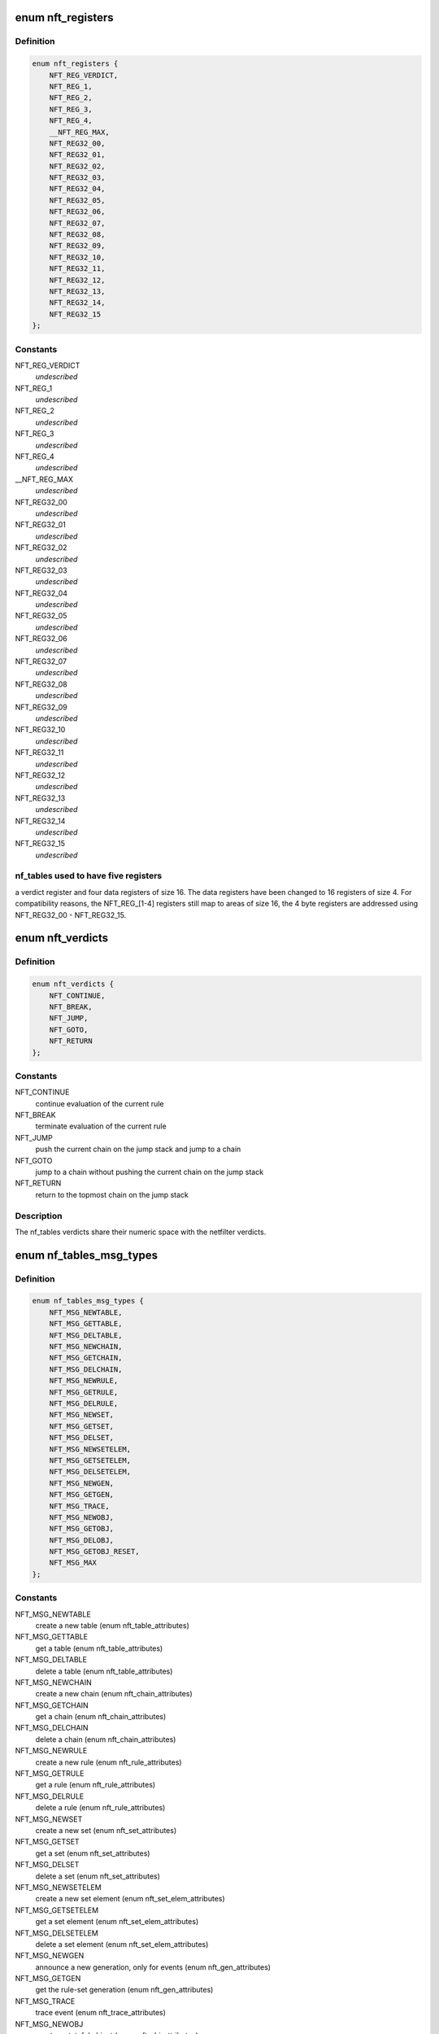 .. -*- coding: utf-8; mode: rst -*-
.. src-file: include/uapi/linux/netfilter/nf_tables.h

.. _`nft_registers`:

enum nft_registers
==================

.. c:type:: enum nft_registers

    nf_tables registers

.. _`nft_registers.definition`:

Definition
----------

.. code-block:: c

    enum nft_registers {
        NFT_REG_VERDICT,
        NFT_REG_1,
        NFT_REG_2,
        NFT_REG_3,
        NFT_REG_4,
        __NFT_REG_MAX,
        NFT_REG32_00,
        NFT_REG32_01,
        NFT_REG32_02,
        NFT_REG32_03,
        NFT_REG32_04,
        NFT_REG32_05,
        NFT_REG32_06,
        NFT_REG32_07,
        NFT_REG32_08,
        NFT_REG32_09,
        NFT_REG32_10,
        NFT_REG32_11,
        NFT_REG32_12,
        NFT_REG32_13,
        NFT_REG32_14,
        NFT_REG32_15
    };

.. _`nft_registers.constants`:

Constants
---------

NFT_REG_VERDICT
    *undescribed*

NFT_REG_1
    *undescribed*

NFT_REG_2
    *undescribed*

NFT_REG_3
    *undescribed*

NFT_REG_4
    *undescribed*

__NFT_REG_MAX
    *undescribed*

NFT_REG32_00
    *undescribed*

NFT_REG32_01
    *undescribed*

NFT_REG32_02
    *undescribed*

NFT_REG32_03
    *undescribed*

NFT_REG32_04
    *undescribed*

NFT_REG32_05
    *undescribed*

NFT_REG32_06
    *undescribed*

NFT_REG32_07
    *undescribed*

NFT_REG32_08
    *undescribed*

NFT_REG32_09
    *undescribed*

NFT_REG32_10
    *undescribed*

NFT_REG32_11
    *undescribed*

NFT_REG32_12
    *undescribed*

NFT_REG32_13
    *undescribed*

NFT_REG32_14
    *undescribed*

NFT_REG32_15
    *undescribed*

.. _`nft_registers.nf_tables-used-to-have-five-registers`:

nf_tables used to have five registers
-------------------------------------

a verdict register and four data
registers of size 16. The data registers have been changed to 16 registers
of size 4. For compatibility reasons, the NFT_REG_[1-4] registers still
map to areas of size 16, the 4 byte registers are addressed using
NFT_REG32_00 - NFT_REG32_15.

.. _`nft_verdicts`:

enum nft_verdicts
=================

.. c:type:: enum nft_verdicts

    nf_tables internal verdicts

.. _`nft_verdicts.definition`:

Definition
----------

.. code-block:: c

    enum nft_verdicts {
        NFT_CONTINUE,
        NFT_BREAK,
        NFT_JUMP,
        NFT_GOTO,
        NFT_RETURN
    };

.. _`nft_verdicts.constants`:

Constants
---------

NFT_CONTINUE
    continue evaluation of the current rule

NFT_BREAK
    terminate evaluation of the current rule

NFT_JUMP
    push the current chain on the jump stack and jump to a chain

NFT_GOTO
    jump to a chain without pushing the current chain on the jump stack

NFT_RETURN
    return to the topmost chain on the jump stack

.. _`nft_verdicts.description`:

Description
-----------

The nf_tables verdicts share their numeric space with the netfilter verdicts.

.. _`nf_tables_msg_types`:

enum nf_tables_msg_types
========================

.. c:type:: enum nf_tables_msg_types

    nf_tables netlink message types

.. _`nf_tables_msg_types.definition`:

Definition
----------

.. code-block:: c

    enum nf_tables_msg_types {
        NFT_MSG_NEWTABLE,
        NFT_MSG_GETTABLE,
        NFT_MSG_DELTABLE,
        NFT_MSG_NEWCHAIN,
        NFT_MSG_GETCHAIN,
        NFT_MSG_DELCHAIN,
        NFT_MSG_NEWRULE,
        NFT_MSG_GETRULE,
        NFT_MSG_DELRULE,
        NFT_MSG_NEWSET,
        NFT_MSG_GETSET,
        NFT_MSG_DELSET,
        NFT_MSG_NEWSETELEM,
        NFT_MSG_GETSETELEM,
        NFT_MSG_DELSETELEM,
        NFT_MSG_NEWGEN,
        NFT_MSG_GETGEN,
        NFT_MSG_TRACE,
        NFT_MSG_NEWOBJ,
        NFT_MSG_GETOBJ,
        NFT_MSG_DELOBJ,
        NFT_MSG_GETOBJ_RESET,
        NFT_MSG_MAX
    };

.. _`nf_tables_msg_types.constants`:

Constants
---------

NFT_MSG_NEWTABLE
    create a new table (enum nft_table_attributes)

NFT_MSG_GETTABLE
    get a table (enum nft_table_attributes)

NFT_MSG_DELTABLE
    delete a table (enum nft_table_attributes)

NFT_MSG_NEWCHAIN
    create a new chain (enum nft_chain_attributes)

NFT_MSG_GETCHAIN
    get a chain (enum nft_chain_attributes)

NFT_MSG_DELCHAIN
    delete a chain (enum nft_chain_attributes)

NFT_MSG_NEWRULE
    create a new rule (enum nft_rule_attributes)

NFT_MSG_GETRULE
    get a rule (enum nft_rule_attributes)

NFT_MSG_DELRULE
    delete a rule (enum nft_rule_attributes)

NFT_MSG_NEWSET
    create a new set (enum nft_set_attributes)

NFT_MSG_GETSET
    get a set (enum nft_set_attributes)

NFT_MSG_DELSET
    delete a set (enum nft_set_attributes)

NFT_MSG_NEWSETELEM
    create a new set element (enum nft_set_elem_attributes)

NFT_MSG_GETSETELEM
    get a set element (enum nft_set_elem_attributes)

NFT_MSG_DELSETELEM
    delete a set element (enum nft_set_elem_attributes)

NFT_MSG_NEWGEN
    announce a new generation, only for events (enum nft_gen_attributes)

NFT_MSG_GETGEN
    get the rule-set generation (enum nft_gen_attributes)

NFT_MSG_TRACE
    trace event (enum nft_trace_attributes)

NFT_MSG_NEWOBJ
    create a stateful object (enum nft_obj_attributes)

NFT_MSG_GETOBJ
    get a stateful object (enum nft_obj_attributes)

NFT_MSG_DELOBJ
    delete a stateful object (enum nft_obj_attributes)

NFT_MSG_GETOBJ_RESET
    get and reset a stateful object (enum nft_obj_attributes)

NFT_MSG_MAX
    *undescribed*

.. _`nft_list_attributes`:

enum nft_list_attributes
========================

.. c:type:: enum nft_list_attributes

    nf_tables generic list netlink attributes

.. _`nft_list_attributes.definition`:

Definition
----------

.. code-block:: c

    enum nft_list_attributes {
        NFTA_LIST_UNPEC,
        NFTA_LIST_ELEM,
        __NFTA_LIST_MAX
    };

.. _`nft_list_attributes.constants`:

Constants
---------

NFTA_LIST_UNPEC
    *undescribed*

NFTA_LIST_ELEM
    list element (NLA_NESTED)

__NFTA_LIST_MAX
    *undescribed*

.. _`nft_hook_attributes`:

enum nft_hook_attributes
========================

.. c:type:: enum nft_hook_attributes

    nf_tables netfilter hook netlink attributes

.. _`nft_hook_attributes.definition`:

Definition
----------

.. code-block:: c

    enum nft_hook_attributes {
        NFTA_HOOK_UNSPEC,
        NFTA_HOOK_HOOKNUM,
        NFTA_HOOK_PRIORITY,
        NFTA_HOOK_DEV,
        __NFTA_HOOK_MAX
    };

.. _`nft_hook_attributes.constants`:

Constants
---------

NFTA_HOOK_UNSPEC
    *undescribed*

NFTA_HOOK_HOOKNUM
    netfilter hook number (NLA_U32)

NFTA_HOOK_PRIORITY
    netfilter hook priority (NLA_U32)

NFTA_HOOK_DEV
    netdevice name (NLA_STRING)

__NFTA_HOOK_MAX
    *undescribed*

.. _`nft_table_flags`:

enum nft_table_flags
====================

.. c:type:: enum nft_table_flags

    nf_tables table flags

.. _`nft_table_flags.definition`:

Definition
----------

.. code-block:: c

    enum nft_table_flags {
        NFT_TABLE_F_DORMANT
    };

.. _`nft_table_flags.constants`:

Constants
---------

NFT_TABLE_F_DORMANT
    this table is not active

.. _`nft_table_attributes`:

enum nft_table_attributes
=========================

.. c:type:: enum nft_table_attributes

    nf_tables table netlink attributes

.. _`nft_table_attributes.definition`:

Definition
----------

.. code-block:: c

    enum nft_table_attributes {
        NFTA_TABLE_UNSPEC,
        NFTA_TABLE_NAME,
        NFTA_TABLE_FLAGS,
        NFTA_TABLE_USE,
        __NFTA_TABLE_MAX
    };

.. _`nft_table_attributes.constants`:

Constants
---------

NFTA_TABLE_UNSPEC
    *undescribed*

NFTA_TABLE_NAME
    name of the table (NLA_STRING)

NFTA_TABLE_FLAGS
    bitmask of enum nft_table_flags (NLA_U32)

NFTA_TABLE_USE
    number of chains in this table (NLA_U32)

__NFTA_TABLE_MAX
    *undescribed*

.. _`nft_chain_attributes`:

enum nft_chain_attributes
=========================

.. c:type:: enum nft_chain_attributes

    nf_tables chain netlink attributes

.. _`nft_chain_attributes.definition`:

Definition
----------

.. code-block:: c

    enum nft_chain_attributes {
        NFTA_CHAIN_UNSPEC,
        NFTA_CHAIN_TABLE,
        NFTA_CHAIN_HANDLE,
        NFTA_CHAIN_NAME,
        NFTA_CHAIN_HOOK,
        NFTA_CHAIN_POLICY,
        NFTA_CHAIN_USE,
        NFTA_CHAIN_TYPE,
        NFTA_CHAIN_COUNTERS,
        NFTA_CHAIN_PAD,
        __NFTA_CHAIN_MAX
    };

.. _`nft_chain_attributes.constants`:

Constants
---------

NFTA_CHAIN_UNSPEC
    *undescribed*

NFTA_CHAIN_TABLE
    name of the table containing the chain (NLA_STRING)

NFTA_CHAIN_HANDLE
    numeric handle of the chain (NLA_U64)

NFTA_CHAIN_NAME
    name of the chain (NLA_STRING)

NFTA_CHAIN_HOOK
    hook specification for basechains (NLA_NESTED: nft_hook_attributes)

NFTA_CHAIN_POLICY
    numeric policy of the chain (NLA_U32)

NFTA_CHAIN_USE
    number of references to this chain (NLA_U32)

NFTA_CHAIN_TYPE
    type name of the string (NLA_NUL_STRING)

NFTA_CHAIN_COUNTERS
    counter specification of the chain (NLA_NESTED: nft_counter_attributes)

NFTA_CHAIN_PAD
    *undescribed*

__NFTA_CHAIN_MAX
    *undescribed*

.. _`nft_rule_attributes`:

enum nft_rule_attributes
========================

.. c:type:: enum nft_rule_attributes

    nf_tables rule netlink attributes

.. _`nft_rule_attributes.definition`:

Definition
----------

.. code-block:: c

    enum nft_rule_attributes {
        NFTA_RULE_UNSPEC,
        NFTA_RULE_TABLE,
        NFTA_RULE_CHAIN,
        NFTA_RULE_HANDLE,
        NFTA_RULE_EXPRESSIONS,
        NFTA_RULE_COMPAT,
        NFTA_RULE_POSITION,
        NFTA_RULE_USERDATA,
        NFTA_RULE_PAD,
        NFTA_RULE_ID,
        __NFTA_RULE_MAX
    };

.. _`nft_rule_attributes.constants`:

Constants
---------

NFTA_RULE_UNSPEC
    *undescribed*

NFTA_RULE_TABLE
    name of the table containing the rule (NLA_STRING)

NFTA_RULE_CHAIN
    name of the chain containing the rule (NLA_STRING)

NFTA_RULE_HANDLE
    numeric handle of the rule (NLA_U64)

NFTA_RULE_EXPRESSIONS
    list of expressions (NLA_NESTED: nft_expr_attributes)

NFTA_RULE_COMPAT
    compatibility specifications of the rule (NLA_NESTED: nft_rule_compat_attributes)

NFTA_RULE_POSITION
    numeric handle of the previous rule (NLA_U64)

NFTA_RULE_USERDATA
    user data (NLA_BINARY, NFT_USERDATA_MAXLEN)

NFTA_RULE_PAD
    *undescribed*

NFTA_RULE_ID
    uniquely identifies a rule in a transaction (NLA_U32)

__NFTA_RULE_MAX
    *undescribed*

.. _`nft_rule_compat_flags`:

enum nft_rule_compat_flags
==========================

.. c:type:: enum nft_rule_compat_flags

    nf_tables rule compat flags

.. _`nft_rule_compat_flags.definition`:

Definition
----------

.. code-block:: c

    enum nft_rule_compat_flags {
        NFT_RULE_COMPAT_F_INV,
        NFT_RULE_COMPAT_F_MASK
    };

.. _`nft_rule_compat_flags.constants`:

Constants
---------

NFT_RULE_COMPAT_F_INV
    invert the check result

NFT_RULE_COMPAT_F_MASK
    *undescribed*

.. _`nft_rule_compat_attributes`:

enum nft_rule_compat_attributes
===============================

.. c:type:: enum nft_rule_compat_attributes

    nf_tables rule compat attributes

.. _`nft_rule_compat_attributes.definition`:

Definition
----------

.. code-block:: c

    enum nft_rule_compat_attributes {
        NFTA_RULE_COMPAT_UNSPEC,
        NFTA_RULE_COMPAT_PROTO,
        NFTA_RULE_COMPAT_FLAGS,
        __NFTA_RULE_COMPAT_MAX
    };

.. _`nft_rule_compat_attributes.constants`:

Constants
---------

NFTA_RULE_COMPAT_UNSPEC
    *undescribed*

NFTA_RULE_COMPAT_PROTO
    numeric value of handled protocol (NLA_U32)

NFTA_RULE_COMPAT_FLAGS
    bitmask of enum nft_rule_compat_flags (NLA_U32)

__NFTA_RULE_COMPAT_MAX
    *undescribed*

.. _`nft_set_flags`:

enum nft_set_flags
==================

.. c:type:: enum nft_set_flags

    nf_tables set flags

.. _`nft_set_flags.definition`:

Definition
----------

.. code-block:: c

    enum nft_set_flags {
        NFT_SET_ANONYMOUS,
        NFT_SET_CONSTANT,
        NFT_SET_INTERVAL,
        NFT_SET_MAP,
        NFT_SET_TIMEOUT,
        NFT_SET_EVAL,
        NFT_SET_OBJECT
    };

.. _`nft_set_flags.constants`:

Constants
---------

NFT_SET_ANONYMOUS
    name allocation, automatic cleanup on unlink

NFT_SET_CONSTANT
    set contents may not change while bound

NFT_SET_INTERVAL
    set contains intervals

NFT_SET_MAP
    set is used as a dictionary

NFT_SET_TIMEOUT
    set uses timeouts

NFT_SET_EVAL
    set contains expressions for evaluation

NFT_SET_OBJECT
    set contains stateful objects

.. _`nft_set_policies`:

enum nft_set_policies
=====================

.. c:type:: enum nft_set_policies

    set selection policy

.. _`nft_set_policies.definition`:

Definition
----------

.. code-block:: c

    enum nft_set_policies {
        NFT_SET_POL_PERFORMANCE,
        NFT_SET_POL_MEMORY
    };

.. _`nft_set_policies.constants`:

Constants
---------

NFT_SET_POL_PERFORMANCE
    prefer high performance over low memory use

NFT_SET_POL_MEMORY
    prefer low memory use over high performance

.. _`nft_set_desc_attributes`:

enum nft_set_desc_attributes
============================

.. c:type:: enum nft_set_desc_attributes

    set element description

.. _`nft_set_desc_attributes.definition`:

Definition
----------

.. code-block:: c

    enum nft_set_desc_attributes {
        NFTA_SET_DESC_UNSPEC,
        NFTA_SET_DESC_SIZE,
        __NFTA_SET_DESC_MAX
    };

.. _`nft_set_desc_attributes.constants`:

Constants
---------

NFTA_SET_DESC_UNSPEC
    *undescribed*

NFTA_SET_DESC_SIZE
    number of elements in set (NLA_U32)

__NFTA_SET_DESC_MAX
    *undescribed*

.. _`nft_set_attributes`:

enum nft_set_attributes
=======================

.. c:type:: enum nft_set_attributes

    nf_tables set netlink attributes

.. _`nft_set_attributes.definition`:

Definition
----------

.. code-block:: c

    enum nft_set_attributes {
        NFTA_SET_UNSPEC,
        NFTA_SET_TABLE,
        NFTA_SET_NAME,
        NFTA_SET_FLAGS,
        NFTA_SET_KEY_TYPE,
        NFTA_SET_KEY_LEN,
        NFTA_SET_DATA_TYPE,
        NFTA_SET_DATA_LEN,
        NFTA_SET_POLICY,
        NFTA_SET_DESC,
        NFTA_SET_ID,
        NFTA_SET_TIMEOUT,
        NFTA_SET_GC_INTERVAL,
        NFTA_SET_USERDATA,
        NFTA_SET_PAD,
        NFTA_SET_OBJ_TYPE,
        __NFTA_SET_MAX
    };

.. _`nft_set_attributes.constants`:

Constants
---------

NFTA_SET_UNSPEC
    *undescribed*

NFTA_SET_TABLE
    table name (NLA_STRING)

NFTA_SET_NAME
    set name (NLA_STRING)

NFTA_SET_FLAGS
    bitmask of enum nft_set_flags (NLA_U32)

NFTA_SET_KEY_TYPE
    key data type, informational purpose only (NLA_U32)

NFTA_SET_KEY_LEN
    key data length (NLA_U32)

NFTA_SET_DATA_TYPE
    mapping data type (NLA_U32)

NFTA_SET_DATA_LEN
    mapping data length (NLA_U32)

NFTA_SET_POLICY
    selection policy (NLA_U32)

NFTA_SET_DESC
    set description (NLA_NESTED)

NFTA_SET_ID
    uniquely identifies a set in a transaction (NLA_U32)

NFTA_SET_TIMEOUT
    default timeout value (NLA_U64)

NFTA_SET_GC_INTERVAL
    garbage collection interval (NLA_U32)

NFTA_SET_USERDATA
    user data (NLA_BINARY)

NFTA_SET_PAD
    *undescribed*

NFTA_SET_OBJ_TYPE
    stateful object type (NLA_U32: NFT_OBJECT\_\*)

__NFTA_SET_MAX
    *undescribed*

.. _`nft_set_elem_flags`:

enum nft_set_elem_flags
=======================

.. c:type:: enum nft_set_elem_flags

    nf_tables set element flags

.. _`nft_set_elem_flags.definition`:

Definition
----------

.. code-block:: c

    enum nft_set_elem_flags {
        NFT_SET_ELEM_INTERVAL_END
    };

.. _`nft_set_elem_flags.constants`:

Constants
---------

NFT_SET_ELEM_INTERVAL_END
    element ends the previous interval

.. _`nft_set_elem_attributes`:

enum nft_set_elem_attributes
============================

.. c:type:: enum nft_set_elem_attributes

    nf_tables set element netlink attributes

.. _`nft_set_elem_attributes.definition`:

Definition
----------

.. code-block:: c

    enum nft_set_elem_attributes {
        NFTA_SET_ELEM_UNSPEC,
        NFTA_SET_ELEM_KEY,
        NFTA_SET_ELEM_DATA,
        NFTA_SET_ELEM_FLAGS,
        NFTA_SET_ELEM_TIMEOUT,
        NFTA_SET_ELEM_EXPIRATION,
        NFTA_SET_ELEM_USERDATA,
        NFTA_SET_ELEM_EXPR,
        NFTA_SET_ELEM_PAD,
        NFTA_SET_ELEM_OBJREF,
        __NFTA_SET_ELEM_MAX
    };

.. _`nft_set_elem_attributes.constants`:

Constants
---------

NFTA_SET_ELEM_UNSPEC
    *undescribed*

NFTA_SET_ELEM_KEY
    key value (NLA_NESTED: nft_data)

NFTA_SET_ELEM_DATA
    data value of mapping (NLA_NESTED: nft_data_attributes)

NFTA_SET_ELEM_FLAGS
    bitmask of nft_set_elem_flags (NLA_U32)

NFTA_SET_ELEM_TIMEOUT
    timeout value (NLA_U64)

NFTA_SET_ELEM_EXPIRATION
    expiration time (NLA_U64)

NFTA_SET_ELEM_USERDATA
    user data (NLA_BINARY)

NFTA_SET_ELEM_EXPR
    expression (NLA_NESTED: nft_expr_attributes)

NFTA_SET_ELEM_PAD
    *undescribed*

NFTA_SET_ELEM_OBJREF
    stateful object reference (NLA_STRING)

__NFTA_SET_ELEM_MAX
    *undescribed*

.. _`nft_set_elem_list_attributes`:

enum nft_set_elem_list_attributes
=================================

.. c:type:: enum nft_set_elem_list_attributes

    nf_tables set element list netlink attributes

.. _`nft_set_elem_list_attributes.definition`:

Definition
----------

.. code-block:: c

    enum nft_set_elem_list_attributes {
        NFTA_SET_ELEM_LIST_UNSPEC,
        NFTA_SET_ELEM_LIST_TABLE,
        NFTA_SET_ELEM_LIST_SET,
        NFTA_SET_ELEM_LIST_ELEMENTS,
        NFTA_SET_ELEM_LIST_SET_ID,
        __NFTA_SET_ELEM_LIST_MAX
    };

.. _`nft_set_elem_list_attributes.constants`:

Constants
---------

NFTA_SET_ELEM_LIST_UNSPEC
    *undescribed*

NFTA_SET_ELEM_LIST_TABLE
    table of the set to be changed (NLA_STRING)

NFTA_SET_ELEM_LIST_SET
    name of the set to be changed (NLA_STRING)

NFTA_SET_ELEM_LIST_ELEMENTS
    list of set elements (NLA_NESTED: nft_set_elem_attributes)

NFTA_SET_ELEM_LIST_SET_ID
    uniquely identifies a set in a transaction (NLA_U32)

__NFTA_SET_ELEM_LIST_MAX
    *undescribed*

.. _`nft_data_types`:

enum nft_data_types
===================

.. c:type:: enum nft_data_types

    nf_tables data types

.. _`nft_data_types.definition`:

Definition
----------

.. code-block:: c

    enum nft_data_types {
        NFT_DATA_VALUE,
        NFT_DATA_VERDICT
    };

.. _`nft_data_types.constants`:

Constants
---------

NFT_DATA_VALUE
    generic data

NFT_DATA_VERDICT
    netfilter verdict

.. _`nft_data_types.description`:

Description
-----------

The type of data is usually determined by the kernel directly and is not
explicitly specified by userspace. The only difference are sets, where
userspace specifies the key and mapping data types.

The values 0xffffff00-0xffffffff are reserved for internally used types.
The remaining range can be freely used by userspace to encode types, all
values are equivalent to NFT_DATA_VALUE.

.. _`nft_data_attributes`:

enum nft_data_attributes
========================

.. c:type:: enum nft_data_attributes

    nf_tables data netlink attributes

.. _`nft_data_attributes.definition`:

Definition
----------

.. code-block:: c

    enum nft_data_attributes {
        NFTA_DATA_UNSPEC,
        NFTA_DATA_VALUE,
        NFTA_DATA_VERDICT,
        __NFTA_DATA_MAX
    };

.. _`nft_data_attributes.constants`:

Constants
---------

NFTA_DATA_UNSPEC
    *undescribed*

NFTA_DATA_VALUE
    generic data (NLA_BINARY)

NFTA_DATA_VERDICT
    nf_tables verdict (NLA_NESTED: nft_verdict_attributes)

__NFTA_DATA_MAX
    *undescribed*

.. _`nft_verdict_attributes`:

enum nft_verdict_attributes
===========================

.. c:type:: enum nft_verdict_attributes

    nf_tables verdict netlink attributes

.. _`nft_verdict_attributes.definition`:

Definition
----------

.. code-block:: c

    enum nft_verdict_attributes {
        NFTA_VERDICT_UNSPEC,
        NFTA_VERDICT_CODE,
        NFTA_VERDICT_CHAIN,
        __NFTA_VERDICT_MAX
    };

.. _`nft_verdict_attributes.constants`:

Constants
---------

NFTA_VERDICT_UNSPEC
    *undescribed*

NFTA_VERDICT_CODE
    nf_tables verdict (NLA_U32: enum nft_verdicts)

NFTA_VERDICT_CHAIN
    jump target chain name (NLA_STRING)

__NFTA_VERDICT_MAX
    *undescribed*

.. _`nft_expr_attributes`:

enum nft_expr_attributes
========================

.. c:type:: enum nft_expr_attributes

    nf_tables expression netlink attributes

.. _`nft_expr_attributes.definition`:

Definition
----------

.. code-block:: c

    enum nft_expr_attributes {
        NFTA_EXPR_UNSPEC,
        NFTA_EXPR_NAME,
        NFTA_EXPR_DATA,
        __NFTA_EXPR_MAX
    };

.. _`nft_expr_attributes.constants`:

Constants
---------

NFTA_EXPR_UNSPEC
    *undescribed*

NFTA_EXPR_NAME
    name of the expression type (NLA_STRING)

NFTA_EXPR_DATA
    type specific data (NLA_NESTED)

__NFTA_EXPR_MAX
    *undescribed*

.. _`nft_immediate_attributes`:

enum nft_immediate_attributes
=============================

.. c:type:: enum nft_immediate_attributes

    nf_tables immediate expression netlink attributes

.. _`nft_immediate_attributes.definition`:

Definition
----------

.. code-block:: c

    enum nft_immediate_attributes {
        NFTA_IMMEDIATE_UNSPEC,
        NFTA_IMMEDIATE_DREG,
        NFTA_IMMEDIATE_DATA,
        __NFTA_IMMEDIATE_MAX
    };

.. _`nft_immediate_attributes.constants`:

Constants
---------

NFTA_IMMEDIATE_UNSPEC
    *undescribed*

NFTA_IMMEDIATE_DREG
    destination register to load data into (NLA_U32)

NFTA_IMMEDIATE_DATA
    data to load (NLA_NESTED: nft_data_attributes)

__NFTA_IMMEDIATE_MAX
    *undescribed*

.. _`nft_bitwise_attributes`:

enum nft_bitwise_attributes
===========================

.. c:type:: enum nft_bitwise_attributes

    nf_tables bitwise expression netlink attributes

.. _`nft_bitwise_attributes.definition`:

Definition
----------

.. code-block:: c

    enum nft_bitwise_attributes {
        NFTA_BITWISE_UNSPEC,
        NFTA_BITWISE_SREG,
        NFTA_BITWISE_DREG,
        NFTA_BITWISE_LEN,
        NFTA_BITWISE_MASK,
        NFTA_BITWISE_XOR,
        __NFTA_BITWISE_MAX
    };

.. _`nft_bitwise_attributes.constants`:

Constants
---------

NFTA_BITWISE_UNSPEC
    *undescribed*

NFTA_BITWISE_SREG
    source register (NLA_U32: nft_registers)

NFTA_BITWISE_DREG
    destination register (NLA_U32: nft_registers)

NFTA_BITWISE_LEN
    length of operands (NLA_U32)

NFTA_BITWISE_MASK
    mask value (NLA_NESTED: nft_data_attributes)

NFTA_BITWISE_XOR
    xor value (NLA_NESTED: nft_data_attributes)

__NFTA_BITWISE_MAX
    *undescribed*

.. _`nft_bitwise_attributes.the-bitwise-expression-performs-the-following-operation`:

The bitwise expression performs the following operation
-------------------------------------------------------


dreg = (sreg & mask) ^ xor

.. _`nft_bitwise_attributes.which-allow-to-express-all-bitwise-operations`:

which allow to express all bitwise operations
---------------------------------------------


mask    xor

.. _`nft_bitwise_attributes.not`:

NOT
---

1       1
OR:          0       x

.. _`nft_bitwise_attributes.xor`:

XOR
---

1       x

.. _`nft_bitwise_attributes.and`:

AND
---

x       0

.. _`nft_byteorder_ops`:

enum nft_byteorder_ops
======================

.. c:type:: enum nft_byteorder_ops

    nf_tables byteorder operators

.. _`nft_byteorder_ops.definition`:

Definition
----------

.. code-block:: c

    enum nft_byteorder_ops {
        NFT_BYTEORDER_NTOH,
        NFT_BYTEORDER_HTON
    };

.. _`nft_byteorder_ops.constants`:

Constants
---------

NFT_BYTEORDER_NTOH
    network to host operator

NFT_BYTEORDER_HTON
    host to network operator

.. _`nft_byteorder_attributes`:

enum nft_byteorder_attributes
=============================

.. c:type:: enum nft_byteorder_attributes

    nf_tables byteorder expression netlink attributes

.. _`nft_byteorder_attributes.definition`:

Definition
----------

.. code-block:: c

    enum nft_byteorder_attributes {
        NFTA_BYTEORDER_UNSPEC,
        NFTA_BYTEORDER_SREG,
        NFTA_BYTEORDER_DREG,
        NFTA_BYTEORDER_OP,
        NFTA_BYTEORDER_LEN,
        NFTA_BYTEORDER_SIZE,
        __NFTA_BYTEORDER_MAX
    };

.. _`nft_byteorder_attributes.constants`:

Constants
---------

NFTA_BYTEORDER_UNSPEC
    *undescribed*

NFTA_BYTEORDER_SREG
    source register (NLA_U32: nft_registers)

NFTA_BYTEORDER_DREG
    destination register (NLA_U32: nft_registers)

NFTA_BYTEORDER_OP
    operator (NLA_U32: enum nft_byteorder_ops)

NFTA_BYTEORDER_LEN
    length of the data (NLA_U32)

NFTA_BYTEORDER_SIZE
    data size in bytes (NLA_U32: 2 or 4)

__NFTA_BYTEORDER_MAX
    *undescribed*

.. _`nft_cmp_ops`:

enum nft_cmp_ops
================

.. c:type:: enum nft_cmp_ops

    nf_tables relational operator

.. _`nft_cmp_ops.definition`:

Definition
----------

.. code-block:: c

    enum nft_cmp_ops {
        NFT_CMP_EQ,
        NFT_CMP_NEQ,
        NFT_CMP_LT,
        NFT_CMP_LTE,
        NFT_CMP_GT,
        NFT_CMP_GTE
    };

.. _`nft_cmp_ops.constants`:

Constants
---------

NFT_CMP_EQ
    equal

NFT_CMP_NEQ
    not equal

NFT_CMP_LT
    less than

NFT_CMP_LTE
    less than or equal to

NFT_CMP_GT
    greater than

NFT_CMP_GTE
    greater than or equal to

.. _`nft_cmp_attributes`:

enum nft_cmp_attributes
=======================

.. c:type:: enum nft_cmp_attributes

    nf_tables cmp expression netlink attributes

.. _`nft_cmp_attributes.definition`:

Definition
----------

.. code-block:: c

    enum nft_cmp_attributes {
        NFTA_CMP_UNSPEC,
        NFTA_CMP_SREG,
        NFTA_CMP_OP,
        NFTA_CMP_DATA,
        __NFTA_CMP_MAX
    };

.. _`nft_cmp_attributes.constants`:

Constants
---------

NFTA_CMP_UNSPEC
    *undescribed*

NFTA_CMP_SREG
    source register of data to compare (NLA_U32: nft_registers)

NFTA_CMP_OP
    cmp operation (NLA_U32: nft_cmp_ops)

NFTA_CMP_DATA
    data to compare against (NLA_NESTED: nft_data_attributes)

__NFTA_CMP_MAX
    *undescribed*

.. _`nft_range_ops`:

enum nft_range_ops
==================

.. c:type:: enum nft_range_ops

    nf_tables range operator

.. _`nft_range_ops.definition`:

Definition
----------

.. code-block:: c

    enum nft_range_ops {
        NFT_RANGE_EQ,
        NFT_RANGE_NEQ
    };

.. _`nft_range_ops.constants`:

Constants
---------

NFT_RANGE_EQ
    equal

NFT_RANGE_NEQ
    not equal

.. _`nft_range_attributes`:

enum nft_range_attributes
=========================

.. c:type:: enum nft_range_attributes

    nf_tables range expression netlink attributes

.. _`nft_range_attributes.definition`:

Definition
----------

.. code-block:: c

    enum nft_range_attributes {
        NFTA_RANGE_UNSPEC,
        NFTA_RANGE_SREG,
        NFTA_RANGE_OP,
        NFTA_RANGE_FROM_DATA,
        NFTA_RANGE_TO_DATA,
        __NFTA_RANGE_MAX
    };

.. _`nft_range_attributes.constants`:

Constants
---------

NFTA_RANGE_UNSPEC
    *undescribed*

NFTA_RANGE_SREG
    source register of data to compare (NLA_U32: nft_registers)

NFTA_RANGE_OP
    cmp operation (NLA_U32: nft_cmp_ops)

NFTA_RANGE_FROM_DATA
    data range from (NLA_NESTED: nft_data_attributes)

NFTA_RANGE_TO_DATA
    data range to (NLA_NESTED: nft_data_attributes)

__NFTA_RANGE_MAX
    *undescribed*

.. _`nft_lookup_attributes`:

enum nft_lookup_attributes
==========================

.. c:type:: enum nft_lookup_attributes

    nf_tables set lookup expression netlink attributes

.. _`nft_lookup_attributes.definition`:

Definition
----------

.. code-block:: c

    enum nft_lookup_attributes {
        NFTA_LOOKUP_UNSPEC,
        NFTA_LOOKUP_SET,
        NFTA_LOOKUP_SREG,
        NFTA_LOOKUP_DREG,
        NFTA_LOOKUP_SET_ID,
        NFTA_LOOKUP_FLAGS,
        __NFTA_LOOKUP_MAX
    };

.. _`nft_lookup_attributes.constants`:

Constants
---------

NFTA_LOOKUP_UNSPEC
    *undescribed*

NFTA_LOOKUP_SET
    name of the set where to look for (NLA_STRING)

NFTA_LOOKUP_SREG
    source register of the data to look for (NLA_U32: nft_registers)

NFTA_LOOKUP_DREG
    destination register (NLA_U32: nft_registers)

NFTA_LOOKUP_SET_ID
    uniquely identifies a set in a transaction (NLA_U32)

NFTA_LOOKUP_FLAGS
    flags (NLA_U32: enum nft_lookup_flags)

__NFTA_LOOKUP_MAX
    *undescribed*

.. _`nft_dynset_attributes`:

enum nft_dynset_attributes
==========================

.. c:type:: enum nft_dynset_attributes

    dynset expression attributes

.. _`nft_dynset_attributes.definition`:

Definition
----------

.. code-block:: c

    enum nft_dynset_attributes {
        NFTA_DYNSET_UNSPEC,
        NFTA_DYNSET_SET_NAME,
        NFTA_DYNSET_SET_ID,
        NFTA_DYNSET_OP,
        NFTA_DYNSET_SREG_KEY,
        NFTA_DYNSET_SREG_DATA,
        NFTA_DYNSET_TIMEOUT,
        NFTA_DYNSET_EXPR,
        NFTA_DYNSET_PAD,
        NFTA_DYNSET_FLAGS,
        __NFTA_DYNSET_MAX
    };

.. _`nft_dynset_attributes.constants`:

Constants
---------

NFTA_DYNSET_UNSPEC
    *undescribed*

NFTA_DYNSET_SET_NAME
    name of set the to add data to (NLA_STRING)

NFTA_DYNSET_SET_ID
    uniquely identifier of the set in the transaction (NLA_U32)

NFTA_DYNSET_OP
    operation (NLA_U32)

NFTA_DYNSET_SREG_KEY
    source register of the key (NLA_U32)

NFTA_DYNSET_SREG_DATA
    source register of the data (NLA_U32)

NFTA_DYNSET_TIMEOUT
    timeout value for the new element (NLA_U64)

NFTA_DYNSET_EXPR
    expression (NLA_NESTED: nft_expr_attributes)

NFTA_DYNSET_PAD
    *undescribed*

NFTA_DYNSET_FLAGS
    flags (NLA_U32)

__NFTA_DYNSET_MAX
    *undescribed*

.. _`nft_payload_bases`:

enum nft_payload_bases
======================

.. c:type:: enum nft_payload_bases

    nf_tables payload expression offset bases

.. _`nft_payload_bases.definition`:

Definition
----------

.. code-block:: c

    enum nft_payload_bases {
        NFT_PAYLOAD_LL_HEADER,
        NFT_PAYLOAD_NETWORK_HEADER,
        NFT_PAYLOAD_TRANSPORT_HEADER
    };

.. _`nft_payload_bases.constants`:

Constants
---------

NFT_PAYLOAD_LL_HEADER
    link layer header

NFT_PAYLOAD_NETWORK_HEADER
    network header

NFT_PAYLOAD_TRANSPORT_HEADER
    transport header

.. _`nft_payload_csum_types`:

enum nft_payload_csum_types
===========================

.. c:type:: enum nft_payload_csum_types

    nf_tables payload expression checksum types

.. _`nft_payload_csum_types.definition`:

Definition
----------

.. code-block:: c

    enum nft_payload_csum_types {
        NFT_PAYLOAD_CSUM_NONE,
        NFT_PAYLOAD_CSUM_INET
    };

.. _`nft_payload_csum_types.constants`:

Constants
---------

NFT_PAYLOAD_CSUM_NONE
    no checksumming

NFT_PAYLOAD_CSUM_INET
    internet checksum (RFC 791)

.. _`nft_payload_attributes`:

enum nft_payload_attributes
===========================

.. c:type:: enum nft_payload_attributes

    nf_tables payload expression netlink attributes

.. _`nft_payload_attributes.definition`:

Definition
----------

.. code-block:: c

    enum nft_payload_attributes {
        NFTA_PAYLOAD_UNSPEC,
        NFTA_PAYLOAD_DREG,
        NFTA_PAYLOAD_BASE,
        NFTA_PAYLOAD_OFFSET,
        NFTA_PAYLOAD_LEN,
        NFTA_PAYLOAD_SREG,
        NFTA_PAYLOAD_CSUM_TYPE,
        NFTA_PAYLOAD_CSUM_OFFSET,
        NFTA_PAYLOAD_CSUM_FLAGS,
        __NFTA_PAYLOAD_MAX
    };

.. _`nft_payload_attributes.constants`:

Constants
---------

NFTA_PAYLOAD_UNSPEC
    *undescribed*

NFTA_PAYLOAD_DREG
    destination register to load data into (NLA_U32: nft_registers)

NFTA_PAYLOAD_BASE
    payload base (NLA_U32: nft_payload_bases)

NFTA_PAYLOAD_OFFSET
    payload offset relative to base (NLA_U32)

NFTA_PAYLOAD_LEN
    payload length (NLA_U32)

NFTA_PAYLOAD_SREG
    source register to load data from (NLA_U32: nft_registers)

NFTA_PAYLOAD_CSUM_TYPE
    checksum type (NLA_U32)

NFTA_PAYLOAD_CSUM_OFFSET
    checksum offset relative to base (NLA_U32)

NFTA_PAYLOAD_CSUM_FLAGS
    checksum flags (NLA_U32)

__NFTA_PAYLOAD_MAX
    *undescribed*

.. _`nft_exthdr_op`:

enum nft_exthdr_op
==================

.. c:type:: enum nft_exthdr_op

    nf_tables match options

.. _`nft_exthdr_op.definition`:

Definition
----------

.. code-block:: c

    enum nft_exthdr_op {
        NFT_EXTHDR_OP_IPV6,
        NFT_EXTHDR_OP_TCPOPT,
        __NFT_EXTHDR_OP_MAX
    };

.. _`nft_exthdr_op.constants`:

Constants
---------

NFT_EXTHDR_OP_IPV6
    match against ipv6 extension headers

NFT_EXTHDR_OP_TCPOPT
    *undescribed*

__NFT_EXTHDR_OP_MAX
    *undescribed*

.. _`nft_exthdr_attributes`:

enum nft_exthdr_attributes
==========================

.. c:type:: enum nft_exthdr_attributes

    nf_tables extension header expression netlink attributes

.. _`nft_exthdr_attributes.definition`:

Definition
----------

.. code-block:: c

    enum nft_exthdr_attributes {
        NFTA_EXTHDR_UNSPEC,
        NFTA_EXTHDR_DREG,
        NFTA_EXTHDR_TYPE,
        NFTA_EXTHDR_OFFSET,
        NFTA_EXTHDR_LEN,
        NFTA_EXTHDR_FLAGS,
        NFTA_EXTHDR_OP,
        NFTA_EXTHDR_SREG,
        __NFTA_EXTHDR_MAX
    };

.. _`nft_exthdr_attributes.constants`:

Constants
---------

NFTA_EXTHDR_UNSPEC
    *undescribed*

NFTA_EXTHDR_DREG
    destination register (NLA_U32: nft_registers)

NFTA_EXTHDR_TYPE
    extension header type (NLA_U8)

NFTA_EXTHDR_OFFSET
    extension header offset (NLA_U32)

NFTA_EXTHDR_LEN
    extension header length (NLA_U32)

NFTA_EXTHDR_FLAGS
    extension header flags (NLA_U32)

NFTA_EXTHDR_OP
    option match type (NLA_U32)

NFTA_EXTHDR_SREG
    option match type (NLA_U32)

__NFTA_EXTHDR_MAX
    *undescribed*

.. _`nft_meta_keys`:

enum nft_meta_keys
==================

.. c:type:: enum nft_meta_keys

    nf_tables meta expression keys

.. _`nft_meta_keys.definition`:

Definition
----------

.. code-block:: c

    enum nft_meta_keys {
        NFT_META_LEN,
        NFT_META_PROTOCOL,
        NFT_META_PRIORITY,
        NFT_META_MARK,
        NFT_META_IIF,
        NFT_META_OIF,
        NFT_META_IIFNAME,
        NFT_META_OIFNAME,
        NFT_META_IIFTYPE,
        NFT_META_OIFTYPE,
        NFT_META_SKUID,
        NFT_META_SKGID,
        NFT_META_NFTRACE,
        NFT_META_RTCLASSID,
        NFT_META_SECMARK,
        NFT_META_NFPROTO,
        NFT_META_L4PROTO,
        NFT_META_BRI_IIFNAME,
        NFT_META_BRI_OIFNAME,
        NFT_META_PKTTYPE,
        NFT_META_CPU,
        NFT_META_IIFGROUP,
        NFT_META_OIFGROUP,
        NFT_META_CGROUP,
        NFT_META_PRANDOM
    };

.. _`nft_meta_keys.constants`:

Constants
---------

NFT_META_LEN
    packet length (skb->len)

NFT_META_PROTOCOL
    packet ethertype protocol (skb->protocol), invalid in OUTPUT

NFT_META_PRIORITY
    packet priority (skb->priority)

NFT_META_MARK
    packet mark (skb->mark)

NFT_META_IIF
    packet input interface index (dev->ifindex)

NFT_META_OIF
    packet output interface index (dev->ifindex)

NFT_META_IIFNAME
    packet input interface name (dev->name)

NFT_META_OIFNAME
    packet output interface name (dev->name)

NFT_META_IIFTYPE
    packet input interface type (dev->type)

NFT_META_OIFTYPE
    packet output interface type (dev->type)

NFT_META_SKUID
    originating socket UID (fsuid)

NFT_META_SKGID
    originating socket GID (fsgid)

NFT_META_NFTRACE
    packet nftrace bit

NFT_META_RTCLASSID
    realm value of packet's route (skb->dst->tclassid)

NFT_META_SECMARK
    packet secmark (skb->secmark)

NFT_META_NFPROTO
    netfilter protocol

NFT_META_L4PROTO
    layer 4 protocol number

NFT_META_BRI_IIFNAME
    packet input bridge interface name

NFT_META_BRI_OIFNAME
    packet output bridge interface name

NFT_META_PKTTYPE
    packet type (skb->pkt_type), special handling for loopback

NFT_META_CPU
    cpu id through \ :c:func:`smp_processor_id`\ 

NFT_META_IIFGROUP
    packet input interface group

NFT_META_OIFGROUP
    packet output interface group

NFT_META_CGROUP
    socket control group (skb->sk->sk_classid)

NFT_META_PRANDOM
    a 32bit pseudo-random number

.. _`nft_rt_keys`:

enum nft_rt_keys
================

.. c:type:: enum nft_rt_keys

    nf_tables routing expression keys

.. _`nft_rt_keys.definition`:

Definition
----------

.. code-block:: c

    enum nft_rt_keys {
        NFT_RT_CLASSID,
        NFT_RT_NEXTHOP4,
        NFT_RT_NEXTHOP6,
        NFT_RT_TCPMSS
    };

.. _`nft_rt_keys.constants`:

Constants
---------

NFT_RT_CLASSID
    realm value of packet's route (skb->dst->tclassid)

NFT_RT_NEXTHOP4
    routing nexthop for IPv4

NFT_RT_NEXTHOP6
    routing nexthop for IPv6

NFT_RT_TCPMSS
    fetch current path tcp mss

.. _`nft_hash_types`:

enum nft_hash_types
===================

.. c:type:: enum nft_hash_types

    nf_tables hash expression types

.. _`nft_hash_types.definition`:

Definition
----------

.. code-block:: c

    enum nft_hash_types {
        NFT_HASH_JENKINS,
        NFT_HASH_SYM
    };

.. _`nft_hash_types.constants`:

Constants
---------

NFT_HASH_JENKINS
    Jenkins Hash

NFT_HASH_SYM
    Symmetric Hash

.. _`nft_hash_attributes`:

enum nft_hash_attributes
========================

.. c:type:: enum nft_hash_attributes

    nf_tables hash expression netlink attributes

.. _`nft_hash_attributes.definition`:

Definition
----------

.. code-block:: c

    enum nft_hash_attributes {
        NFTA_HASH_UNSPEC,
        NFTA_HASH_SREG,
        NFTA_HASH_DREG,
        NFTA_HASH_LEN,
        NFTA_HASH_MODULUS,
        NFTA_HASH_SEED,
        NFTA_HASH_OFFSET,
        NFTA_HASH_TYPE,
        __NFTA_HASH_MAX
    };

.. _`nft_hash_attributes.constants`:

Constants
---------

NFTA_HASH_UNSPEC
    *undescribed*

NFTA_HASH_SREG
    source register (NLA_U32)

NFTA_HASH_DREG
    destination register (NLA_U32)

NFTA_HASH_LEN
    source data length (NLA_U32)

NFTA_HASH_MODULUS
    modulus value (NLA_U32)

NFTA_HASH_SEED
    seed value (NLA_U32)

NFTA_HASH_OFFSET
    add this offset value to hash result (NLA_U32)

NFTA_HASH_TYPE
    hash operation (NLA_U32: nft_hash_types)

__NFTA_HASH_MAX
    *undescribed*

.. _`nft_meta_attributes`:

enum nft_meta_attributes
========================

.. c:type:: enum nft_meta_attributes

    nf_tables meta expression netlink attributes

.. _`nft_meta_attributes.definition`:

Definition
----------

.. code-block:: c

    enum nft_meta_attributes {
        NFTA_META_UNSPEC,
        NFTA_META_DREG,
        NFTA_META_KEY,
        NFTA_META_SREG,
        __NFTA_META_MAX
    };

.. _`nft_meta_attributes.constants`:

Constants
---------

NFTA_META_UNSPEC
    *undescribed*

NFTA_META_DREG
    destination register (NLA_U32)

NFTA_META_KEY
    meta data item to load (NLA_U32: nft_meta_keys)

NFTA_META_SREG
    source register (NLA_U32)

__NFTA_META_MAX
    *undescribed*

.. _`nft_rt_attributes`:

enum nft_rt_attributes
======================

.. c:type:: enum nft_rt_attributes

    nf_tables routing expression netlink attributes

.. _`nft_rt_attributes.definition`:

Definition
----------

.. code-block:: c

    enum nft_rt_attributes {
        NFTA_RT_UNSPEC,
        NFTA_RT_DREG,
        NFTA_RT_KEY,
        __NFTA_RT_MAX
    };

.. _`nft_rt_attributes.constants`:

Constants
---------

NFTA_RT_UNSPEC
    *undescribed*

NFTA_RT_DREG
    destination register (NLA_U32)

NFTA_RT_KEY
    routing data item to load (NLA_U32: nft_rt_keys)

__NFTA_RT_MAX
    *undescribed*

.. _`nft_ct_keys`:

enum nft_ct_keys
================

.. c:type:: enum nft_ct_keys

    nf_tables ct expression keys

.. _`nft_ct_keys.definition`:

Definition
----------

.. code-block:: c

    enum nft_ct_keys {
        NFT_CT_STATE,
        NFT_CT_DIRECTION,
        NFT_CT_STATUS,
        NFT_CT_MARK,
        NFT_CT_SECMARK,
        NFT_CT_EXPIRATION,
        NFT_CT_HELPER,
        NFT_CT_L3PROTOCOL,
        NFT_CT_SRC,
        NFT_CT_DST,
        NFT_CT_PROTOCOL,
        NFT_CT_PROTO_SRC,
        NFT_CT_PROTO_DST,
        NFT_CT_LABELS,
        NFT_CT_PKTS,
        NFT_CT_BYTES,
        NFT_CT_AVGPKT,
        NFT_CT_ZONE,
        NFT_CT_EVENTMASK
    };

.. _`nft_ct_keys.constants`:

Constants
---------

NFT_CT_STATE
    conntrack state (bitmask of enum ip_conntrack_info)

NFT_CT_DIRECTION
    conntrack direction (enum ip_conntrack_dir)

NFT_CT_STATUS
    conntrack status (bitmask of enum ip_conntrack_status)

NFT_CT_MARK
    conntrack mark value

NFT_CT_SECMARK
    conntrack secmark value

NFT_CT_EXPIRATION
    relative conntrack expiration time in ms

NFT_CT_HELPER
    connection tracking helper assigned to conntrack

NFT_CT_L3PROTOCOL
    conntrack layer 3 protocol

NFT_CT_SRC
    conntrack layer 3 protocol source (IPv4/IPv6 address)

NFT_CT_DST
    conntrack layer 3 protocol destination (IPv4/IPv6 address)

NFT_CT_PROTOCOL
    conntrack layer 4 protocol

NFT_CT_PROTO_SRC
    conntrack layer 4 protocol source

NFT_CT_PROTO_DST
    conntrack layer 4 protocol destination

NFT_CT_LABELS
    conntrack labels

NFT_CT_PKTS
    conntrack packets

NFT_CT_BYTES
    conntrack bytes

NFT_CT_AVGPKT
    conntrack average bytes per packet

NFT_CT_ZONE
    conntrack zone

NFT_CT_EVENTMASK
    ctnetlink events to be generated for this conntrack

.. _`nft_ct_attributes`:

enum nft_ct_attributes
======================

.. c:type:: enum nft_ct_attributes

    nf_tables ct expression netlink attributes

.. _`nft_ct_attributes.definition`:

Definition
----------

.. code-block:: c

    enum nft_ct_attributes {
        NFTA_CT_UNSPEC,
        NFTA_CT_DREG,
        NFTA_CT_KEY,
        NFTA_CT_DIRECTION,
        NFTA_CT_SREG,
        __NFTA_CT_MAX
    };

.. _`nft_ct_attributes.constants`:

Constants
---------

NFTA_CT_UNSPEC
    *undescribed*

NFTA_CT_DREG
    destination register (NLA_U32)

NFTA_CT_KEY
    conntrack data item to load (NLA_U32: nft_ct_keys)

NFTA_CT_DIRECTION
    direction in case of directional keys (NLA_U8)

NFTA_CT_SREG
    source register (NLA_U32)

__NFTA_CT_MAX
    *undescribed*

.. _`nft_limit_attributes`:

enum nft_limit_attributes
=========================

.. c:type:: enum nft_limit_attributes

    nf_tables limit expression netlink attributes

.. _`nft_limit_attributes.definition`:

Definition
----------

.. code-block:: c

    enum nft_limit_attributes {
        NFTA_LIMIT_UNSPEC,
        NFTA_LIMIT_RATE,
        NFTA_LIMIT_UNIT,
        NFTA_LIMIT_BURST,
        NFTA_LIMIT_TYPE,
        NFTA_LIMIT_FLAGS,
        NFTA_LIMIT_PAD,
        __NFTA_LIMIT_MAX
    };

.. _`nft_limit_attributes.constants`:

Constants
---------

NFTA_LIMIT_UNSPEC
    *undescribed*

NFTA_LIMIT_RATE
    refill rate (NLA_U64)

NFTA_LIMIT_UNIT
    refill unit (NLA_U64)

NFTA_LIMIT_BURST
    burst (NLA_U32)

NFTA_LIMIT_TYPE
    type of limit (NLA_U32: enum nft_limit_type)

NFTA_LIMIT_FLAGS
    flags (NLA_U32: enum nft_limit_flags)

NFTA_LIMIT_PAD
    *undescribed*

__NFTA_LIMIT_MAX
    *undescribed*

.. _`nft_counter_attributes`:

enum nft_counter_attributes
===========================

.. c:type:: enum nft_counter_attributes

    nf_tables counter expression netlink attributes

.. _`nft_counter_attributes.definition`:

Definition
----------

.. code-block:: c

    enum nft_counter_attributes {
        NFTA_COUNTER_UNSPEC,
        NFTA_COUNTER_BYTES,
        NFTA_COUNTER_PACKETS,
        NFTA_COUNTER_PAD,
        __NFTA_COUNTER_MAX
    };

.. _`nft_counter_attributes.constants`:

Constants
---------

NFTA_COUNTER_UNSPEC
    *undescribed*

NFTA_COUNTER_BYTES
    number of bytes (NLA_U64)

NFTA_COUNTER_PACKETS
    number of packets (NLA_U64)

NFTA_COUNTER_PAD
    *undescribed*

__NFTA_COUNTER_MAX
    *undescribed*

.. _`nft_log_attributes`:

enum nft_log_attributes
=======================

.. c:type:: enum nft_log_attributes

    nf_tables log expression netlink attributes

.. _`nft_log_attributes.definition`:

Definition
----------

.. code-block:: c

    enum nft_log_attributes {
        NFTA_LOG_UNSPEC,
        NFTA_LOG_GROUP,
        NFTA_LOG_PREFIX,
        NFTA_LOG_SNAPLEN,
        NFTA_LOG_QTHRESHOLD,
        NFTA_LOG_LEVEL,
        NFTA_LOG_FLAGS,
        __NFTA_LOG_MAX
    };

.. _`nft_log_attributes.constants`:

Constants
---------

NFTA_LOG_UNSPEC
    *undescribed*

NFTA_LOG_GROUP
    netlink group to send messages to (NLA_U32)

NFTA_LOG_PREFIX
    prefix to prepend to log messages (NLA_STRING)

NFTA_LOG_SNAPLEN
    length of payload to include in netlink message (NLA_U32)

NFTA_LOG_QTHRESHOLD
    queue threshold (NLA_U32)

NFTA_LOG_LEVEL
    log level (NLA_U32)

NFTA_LOG_FLAGS
    logging flags (NLA_U32)

__NFTA_LOG_MAX
    *undescribed*

.. _`nft_queue_attributes`:

enum nft_queue_attributes
=========================

.. c:type:: enum nft_queue_attributes

    nf_tables queue expression netlink attributes

.. _`nft_queue_attributes.definition`:

Definition
----------

.. code-block:: c

    enum nft_queue_attributes {
        NFTA_QUEUE_UNSPEC,
        NFTA_QUEUE_NUM,
        NFTA_QUEUE_TOTAL,
        NFTA_QUEUE_FLAGS,
        NFTA_QUEUE_SREG_QNUM,
        __NFTA_QUEUE_MAX
    };

.. _`nft_queue_attributes.constants`:

Constants
---------

NFTA_QUEUE_UNSPEC
    *undescribed*

NFTA_QUEUE_NUM
    netlink queue to send messages to (NLA_U16)

NFTA_QUEUE_TOTAL
    number of queues to load balance packets on (NLA_U16)

NFTA_QUEUE_FLAGS
    various flags (NLA_U16)

NFTA_QUEUE_SREG_QNUM
    source register of queue number (NLA_U32: nft_registers)

__NFTA_QUEUE_MAX
    *undescribed*

.. _`nft_quota_attributes`:

enum nft_quota_attributes
=========================

.. c:type:: enum nft_quota_attributes

    nf_tables quota expression netlink attributes

.. _`nft_quota_attributes.definition`:

Definition
----------

.. code-block:: c

    enum nft_quota_attributes {
        NFTA_QUOTA_UNSPEC,
        NFTA_QUOTA_BYTES,
        NFTA_QUOTA_FLAGS,
        NFTA_QUOTA_PAD,
        NFTA_QUOTA_CONSUMED,
        __NFTA_QUOTA_MAX
    };

.. _`nft_quota_attributes.constants`:

Constants
---------

NFTA_QUOTA_UNSPEC
    *undescribed*

NFTA_QUOTA_BYTES
    quota in bytes (NLA_U16)

NFTA_QUOTA_FLAGS
    flags (NLA_U32)

NFTA_QUOTA_PAD
    *undescribed*

NFTA_QUOTA_CONSUMED
    quota already consumed in bytes (NLA_U64)

__NFTA_QUOTA_MAX
    *undescribed*

.. _`nft_reject_types`:

enum nft_reject_types
=====================

.. c:type:: enum nft_reject_types

    nf_tables reject expression reject types

.. _`nft_reject_types.definition`:

Definition
----------

.. code-block:: c

    enum nft_reject_types {
        NFT_REJECT_ICMP_UNREACH,
        NFT_REJECT_TCP_RST,
        NFT_REJECT_ICMPX_UNREACH
    };

.. _`nft_reject_types.constants`:

Constants
---------

NFT_REJECT_ICMP_UNREACH
    reject using ICMP unreachable

NFT_REJECT_TCP_RST
    reject using TCP RST

NFT_REJECT_ICMPX_UNREACH
    abstracted ICMP unreachable for bridge and inet

.. _`nft_reject_inet_code`:

enum nft_reject_inet_code
=========================

.. c:type:: enum nft_reject_inet_code

    Generic reject codes for IPv4/IPv6

.. _`nft_reject_inet_code.definition`:

Definition
----------

.. code-block:: c

    enum nft_reject_inet_code {
        NFT_REJECT_ICMPX_NO_ROUTE,
        NFT_REJECT_ICMPX_PORT_UNREACH,
        NFT_REJECT_ICMPX_HOST_UNREACH,
        NFT_REJECT_ICMPX_ADMIN_PROHIBITED,
        __NFT_REJECT_ICMPX_MAX
    };

.. _`nft_reject_inet_code.constants`:

Constants
---------

NFT_REJECT_ICMPX_NO_ROUTE
    no route to host / network unreachable

NFT_REJECT_ICMPX_PORT_UNREACH
    port unreachable

NFT_REJECT_ICMPX_HOST_UNREACH
    host unreachable

NFT_REJECT_ICMPX_ADMIN_PROHIBITED
    administratively prohibited

__NFT_REJECT_ICMPX_MAX
    *undescribed*

.. _`nft_reject_inet_code.description`:

Description
-----------

These codes are mapped to real ICMP and ICMPv6 codes.

.. _`nft_reject_attributes`:

enum nft_reject_attributes
==========================

.. c:type:: enum nft_reject_attributes

    nf_tables reject expression netlink attributes

.. _`nft_reject_attributes.definition`:

Definition
----------

.. code-block:: c

    enum nft_reject_attributes {
        NFTA_REJECT_UNSPEC,
        NFTA_REJECT_TYPE,
        NFTA_REJECT_ICMP_CODE,
        __NFTA_REJECT_MAX
    };

.. _`nft_reject_attributes.constants`:

Constants
---------

NFTA_REJECT_UNSPEC
    *undescribed*

NFTA_REJECT_TYPE
    packet type to use (NLA_U32: nft_reject_types)

NFTA_REJECT_ICMP_CODE
    ICMP code to use (NLA_U8)

__NFTA_REJECT_MAX
    *undescribed*

.. _`nft_nat_types`:

enum nft_nat_types
==================

.. c:type:: enum nft_nat_types

    nf_tables nat expression NAT types

.. _`nft_nat_types.definition`:

Definition
----------

.. code-block:: c

    enum nft_nat_types {
        NFT_NAT_SNAT,
        NFT_NAT_DNAT
    };

.. _`nft_nat_types.constants`:

Constants
---------

NFT_NAT_SNAT
    source NAT

NFT_NAT_DNAT
    destination NAT

.. _`nft_nat_attributes`:

enum nft_nat_attributes
=======================

.. c:type:: enum nft_nat_attributes

    nf_tables nat expression netlink attributes

.. _`nft_nat_attributes.definition`:

Definition
----------

.. code-block:: c

    enum nft_nat_attributes {
        NFTA_NAT_UNSPEC,
        NFTA_NAT_TYPE,
        NFTA_NAT_FAMILY,
        NFTA_NAT_REG_ADDR_MIN,
        NFTA_NAT_REG_ADDR_MAX,
        NFTA_NAT_REG_PROTO_MIN,
        NFTA_NAT_REG_PROTO_MAX,
        NFTA_NAT_FLAGS,
        __NFTA_NAT_MAX
    };

.. _`nft_nat_attributes.constants`:

Constants
---------

NFTA_NAT_UNSPEC
    *undescribed*

NFTA_NAT_TYPE
    NAT type (NLA_U32: nft_nat_types)

NFTA_NAT_FAMILY
    NAT family (NLA_U32)

NFTA_NAT_REG_ADDR_MIN
    source register of address range start (NLA_U32: nft_registers)

NFTA_NAT_REG_ADDR_MAX
    source register of address range end (NLA_U32: nft_registers)

NFTA_NAT_REG_PROTO_MIN
    source register of proto range start (NLA_U32: nft_registers)

NFTA_NAT_REG_PROTO_MAX
    source register of proto range end (NLA_U32: nft_registers)

NFTA_NAT_FLAGS
    NAT flags (see NF_NAT_RANGE\_\* in linux/netfilter/nf_nat.h) (NLA_U32)

__NFTA_NAT_MAX
    *undescribed*

.. _`nft_masq_attributes`:

enum nft_masq_attributes
========================

.. c:type:: enum nft_masq_attributes

    nf_tables masquerade expression attributes

.. _`nft_masq_attributes.definition`:

Definition
----------

.. code-block:: c

    enum nft_masq_attributes {
        NFTA_MASQ_UNSPEC,
        NFTA_MASQ_FLAGS,
        NFTA_MASQ_REG_PROTO_MIN,
        NFTA_MASQ_REG_PROTO_MAX,
        __NFTA_MASQ_MAX
    };

.. _`nft_masq_attributes.constants`:

Constants
---------

NFTA_MASQ_UNSPEC
    *undescribed*

NFTA_MASQ_FLAGS
    NAT flags (see NF_NAT_RANGE\_\* in linux/netfilter/nf_nat.h) (NLA_U32)

NFTA_MASQ_REG_PROTO_MIN
    source register of proto range start (NLA_U32: nft_registers)

NFTA_MASQ_REG_PROTO_MAX
    source register of proto range end (NLA_U32: nft_registers)

__NFTA_MASQ_MAX
    *undescribed*

.. _`nft_redir_attributes`:

enum nft_redir_attributes
=========================

.. c:type:: enum nft_redir_attributes

    nf_tables redirect expression netlink attributes

.. _`nft_redir_attributes.definition`:

Definition
----------

.. code-block:: c

    enum nft_redir_attributes {
        NFTA_REDIR_UNSPEC,
        NFTA_REDIR_REG_PROTO_MIN,
        NFTA_REDIR_REG_PROTO_MAX,
        NFTA_REDIR_FLAGS,
        __NFTA_REDIR_MAX
    };

.. _`nft_redir_attributes.constants`:

Constants
---------

NFTA_REDIR_UNSPEC
    *undescribed*

NFTA_REDIR_REG_PROTO_MIN
    source register of proto range start (NLA_U32: nft_registers)

NFTA_REDIR_REG_PROTO_MAX
    source register of proto range end (NLA_U32: nft_registers)

NFTA_REDIR_FLAGS
    NAT flags (see NF_NAT_RANGE\_\* in linux/netfilter/nf_nat.h) (NLA_U32)

__NFTA_REDIR_MAX
    *undescribed*

.. _`nft_dup_attributes`:

enum nft_dup_attributes
=======================

.. c:type:: enum nft_dup_attributes

    nf_tables dup expression netlink attributes

.. _`nft_dup_attributes.definition`:

Definition
----------

.. code-block:: c

    enum nft_dup_attributes {
        NFTA_DUP_UNSPEC,
        NFTA_DUP_SREG_ADDR,
        NFTA_DUP_SREG_DEV,
        __NFTA_DUP_MAX
    };

.. _`nft_dup_attributes.constants`:

Constants
---------

NFTA_DUP_UNSPEC
    *undescribed*

NFTA_DUP_SREG_ADDR
    source register of address (NLA_U32: nft_registers)

NFTA_DUP_SREG_DEV
    source register of output interface (NLA_U32: nft_register)

__NFTA_DUP_MAX
    *undescribed*

.. _`nft_fwd_attributes`:

enum nft_fwd_attributes
=======================

.. c:type:: enum nft_fwd_attributes

    nf_tables fwd expression netlink attributes

.. _`nft_fwd_attributes.definition`:

Definition
----------

.. code-block:: c

    enum nft_fwd_attributes {
        NFTA_FWD_UNSPEC,
        NFTA_FWD_SREG_DEV,
        __NFTA_FWD_MAX
    };

.. _`nft_fwd_attributes.constants`:

Constants
---------

NFTA_FWD_UNSPEC
    *undescribed*

NFTA_FWD_SREG_DEV
    source register of output interface (NLA_U32: nft_register)

__NFTA_FWD_MAX
    *undescribed*

.. _`nft_objref_attributes`:

enum nft_objref_attributes
==========================

.. c:type:: enum nft_objref_attributes

    nf_tables stateful object expression netlink attributes

.. _`nft_objref_attributes.definition`:

Definition
----------

.. code-block:: c

    enum nft_objref_attributes {
        NFTA_OBJREF_UNSPEC,
        NFTA_OBJREF_IMM_TYPE,
        NFTA_OBJREF_IMM_NAME,
        NFTA_OBJREF_SET_SREG,
        NFTA_OBJREF_SET_NAME,
        NFTA_OBJREF_SET_ID,
        __NFTA_OBJREF_MAX
    };

.. _`nft_objref_attributes.constants`:

Constants
---------

NFTA_OBJREF_UNSPEC
    *undescribed*

NFTA_OBJREF_IMM_TYPE
    object type for immediate reference (NLA_U32: nft_register)

NFTA_OBJREF_IMM_NAME
    object name for immediate reference (NLA_STRING)

NFTA_OBJREF_SET_SREG
    source register of the data to look for (NLA_U32: nft_registers)

NFTA_OBJREF_SET_NAME
    name of the set where to look for (NLA_STRING)

NFTA_OBJREF_SET_ID
    id of the set where to look for in this transaction (NLA_U32)

__NFTA_OBJREF_MAX
    *undescribed*

.. _`nft_gen_attributes`:

enum nft_gen_attributes
=======================

.. c:type:: enum nft_gen_attributes

    nf_tables ruleset generation attributes

.. _`nft_gen_attributes.definition`:

Definition
----------

.. code-block:: c

    enum nft_gen_attributes {
        NFTA_GEN_UNSPEC,
        NFTA_GEN_ID,
        NFTA_GEN_PROC_PID,
        NFTA_GEN_PROC_NAME,
        __NFTA_GEN_MAX
    };

.. _`nft_gen_attributes.constants`:

Constants
---------

NFTA_GEN_UNSPEC
    *undescribed*

NFTA_GEN_ID
    Ruleset generation ID (NLA_U32)

NFTA_GEN_PROC_PID
    *undescribed*

NFTA_GEN_PROC_NAME
    *undescribed*

__NFTA_GEN_MAX
    *undescribed*

.. _`nft_object_attributes`:

enum nft_object_attributes
==========================

.. c:type:: enum nft_object_attributes

    nf_tables stateful object netlink attributes

.. _`nft_object_attributes.definition`:

Definition
----------

.. code-block:: c

    enum nft_object_attributes {
        NFTA_OBJ_UNSPEC,
        NFTA_OBJ_TABLE,
        NFTA_OBJ_NAME,
        NFTA_OBJ_TYPE,
        NFTA_OBJ_DATA,
        NFTA_OBJ_USE,
        __NFTA_OBJ_MAX
    };

.. _`nft_object_attributes.constants`:

Constants
---------

NFTA_OBJ_UNSPEC
    *undescribed*

NFTA_OBJ_TABLE
    name of the table containing the expression (NLA_STRING)

NFTA_OBJ_NAME
    name of this expression type (NLA_STRING)

NFTA_OBJ_TYPE
    stateful object type (NLA_U32)

NFTA_OBJ_DATA
    stateful object data (NLA_NESTED)

NFTA_OBJ_USE
    number of references to this expression (NLA_U32)

__NFTA_OBJ_MAX
    *undescribed*

.. _`nft_trace_attributes`:

enum nft_trace_attributes
=========================

.. c:type:: enum nft_trace_attributes

    nf_tables trace netlink attributes

.. _`nft_trace_attributes.definition`:

Definition
----------

.. code-block:: c

    enum nft_trace_attributes {
        NFTA_TRACE_UNSPEC,
        NFTA_TRACE_TABLE,
        NFTA_TRACE_CHAIN,
        NFTA_TRACE_RULE_HANDLE,
        NFTA_TRACE_TYPE,
        NFTA_TRACE_VERDICT,
        NFTA_TRACE_ID,
        NFTA_TRACE_LL_HEADER,
        NFTA_TRACE_NETWORK_HEADER,
        NFTA_TRACE_TRANSPORT_HEADER,
        NFTA_TRACE_IIF,
        NFTA_TRACE_IIFTYPE,
        NFTA_TRACE_OIF,
        NFTA_TRACE_OIFTYPE,
        NFTA_TRACE_MARK,
        NFTA_TRACE_NFPROTO,
        NFTA_TRACE_POLICY,
        NFTA_TRACE_PAD,
        __NFTA_TRACE_MAX
    };

.. _`nft_trace_attributes.constants`:

Constants
---------

NFTA_TRACE_UNSPEC
    *undescribed*

NFTA_TRACE_TABLE
    name of the table (NLA_STRING)

NFTA_TRACE_CHAIN
    name of the chain (NLA_STRING)

NFTA_TRACE_RULE_HANDLE
    numeric handle of the rule (NLA_U64)

NFTA_TRACE_TYPE
    type of the event (NLA_U32: nft_trace_types)

NFTA_TRACE_VERDICT
    verdict returned by hook (NLA_NESTED: nft_verdicts)

NFTA_TRACE_ID
    pseudo-id, same for each skb traced (NLA_U32)

NFTA_TRACE_LL_HEADER
    linklayer header (NLA_BINARY)

NFTA_TRACE_NETWORK_HEADER
    network header (NLA_BINARY)

NFTA_TRACE_TRANSPORT_HEADER
    transport header (NLA_BINARY)

NFTA_TRACE_IIF
    indev ifindex (NLA_U32)

NFTA_TRACE_IIFTYPE
    netdev->type of indev (NLA_U16)

NFTA_TRACE_OIF
    outdev ifindex (NLA_U32)

NFTA_TRACE_OIFTYPE
    netdev->type of outdev (NLA_U16)

NFTA_TRACE_MARK
    nfmark (NLA_U32)

NFTA_TRACE_NFPROTO
    nf protocol processed (NLA_U32)

NFTA_TRACE_POLICY
    policy that decided fate of packet (NLA_U32)

NFTA_TRACE_PAD
    *undescribed*

__NFTA_TRACE_MAX
    *undescribed*

.. _`nft_ng_attributes`:

enum nft_ng_attributes
======================

.. c:type:: enum nft_ng_attributes

    nf_tables number generator expression netlink attributes

.. _`nft_ng_attributes.definition`:

Definition
----------

.. code-block:: c

    enum nft_ng_attributes {
        NFTA_NG_UNSPEC,
        NFTA_NG_DREG,
        NFTA_NG_MODULUS,
        NFTA_NG_TYPE,
        NFTA_NG_OFFSET,
        __NFTA_NG_MAX
    };

.. _`nft_ng_attributes.constants`:

Constants
---------

NFTA_NG_UNSPEC
    *undescribed*

NFTA_NG_DREG
    destination register (NLA_U32)

NFTA_NG_MODULUS
    maximum counter value (NLA_U32)

NFTA_NG_TYPE
    operation type (NLA_U32)

NFTA_NG_OFFSET
    offset to be added to the counter (NLA_U32)

__NFTA_NG_MAX
    *undescribed*

.. This file was automatic generated / don't edit.

